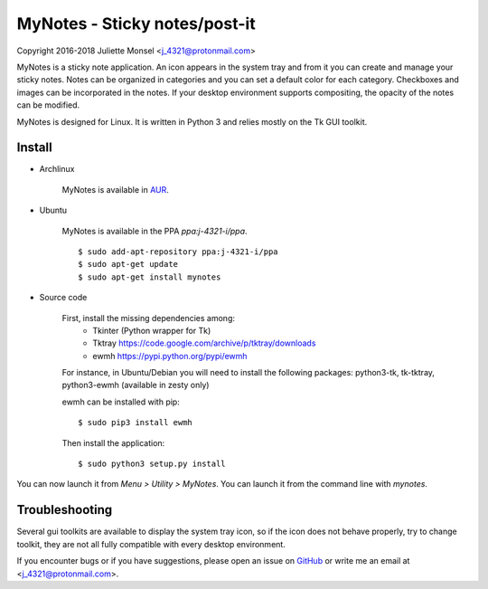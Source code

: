 MyNotes - Sticky notes/post-it
==============================
Copyright 2016-2018 Juliette Monsel <j_4321@protonmail.com>

MyNotes is a sticky note application. An icon appears in the system tray
and from it you can create and manage your sticky notes. Notes can be
organized in categories and you can set a default color for each category.
Checkboxes and images can be incorporated in the notes. If your desktop
environment supports compositing, the opacity of the notes can be modified.

MyNotes is designed for Linux. It is written in Python 3 and relies 
mostly on the Tk GUI toolkit.


Install
-------

- Archlinux

    MyNotes is available in `AUR <https://aur.archlinux.org/packages/mynotes>`__.

- Ubuntu

    MyNotes is available in the PPA `ppa:j-4321-i/ppa`.
    
    ::
        
        $ sudo add-apt-repository ppa:j-4321-i/ppa
        $ sudo apt-get update
        $ sudo apt-get install mynotes

- Source code

    First, install the missing dependencies among:
        - Tkinter (Python wrapper for Tk)
        - Tktray https://code.google.com/archive/p/tktray/downloads
        - ewmh https://pypi.python.org/pypi/ewmh
    For instance, in Ubuntu/Debian you will need to install the following packages:
    python3-tk, tk-tktray, python3-ewmh (available in zesty only)

    ewmh can be installed with pip:
    ::
        $ sudo pip3 install ewmh

    Then install the application:
    ::
        $ sudo python3 setup.py install

You can now launch it from `Menu > Utility > MyNotes`. You can launch
it from the command line with `mynotes`.


Troubleshooting
---------------

Several gui toolkits are available to display the system tray icon, so if the
icon does not behave properly, try to change toolkit, they are not all fully
compatible with every desktop environment.

If you encounter bugs or if you have suggestions, please open an issue
on `GitHub <https://github.com/j4321/MyNotes/issues>`__ or write me 
an email at <j_4321@protonmail.com>.

